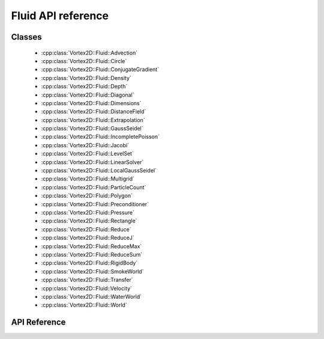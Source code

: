 ======================
Fluid API reference
======================

Classes
=======

 - :cpp:class:`Vortex2D::Fluid::Advection`
 - :cpp:class:`Vortex2D::Fluid::Circle`
 - :cpp:class:`Vortex2D::Fluid::ConjugateGradient`
 - :cpp:class:`Vortex2D::Fluid::Density`
 - :cpp:class:`Vortex2D::Fluid::Depth`
 - :cpp:class:`Vortex2D::Fluid::Diagonal`
 - :cpp:class:`Vortex2D::Fluid::Dimensions`
 - :cpp:class:`Vortex2D::Fluid::DistanceField`
 - :cpp:class:`Vortex2D::Fluid::Extrapolation`
 - :cpp:class:`Vortex2D::Fluid::GaussSeidel`
 - :cpp:class:`Vortex2D::Fluid::IncompletePoisson`
 - :cpp:class:`Vortex2D::Fluid::Jacobi`
 - :cpp:class:`Vortex2D::Fluid::LevelSet`
 - :cpp:class:`Vortex2D::Fluid::LinearSolver`
 - :cpp:class:`Vortex2D::Fluid::LocalGaussSeidel`
 - :cpp:class:`Vortex2D::Fluid::Multigrid`
 - :cpp:class:`Vortex2D::Fluid::ParticleCount`
 - :cpp:class:`Vortex2D::Fluid::Polygon`
 - :cpp:class:`Vortex2D::Fluid::Preconditioner`
 - :cpp:class:`Vortex2D::Fluid::Pressure`
 - :cpp:class:`Vortex2D::Fluid::Rectangle`
 - :cpp:class:`Vortex2D::Fluid::Reduce`
 - :cpp:class:`Vortex2D::Fluid::ReduceJ`
 - :cpp:class:`Vortex2D::Fluid::ReduceMax`
 - :cpp:class:`Vortex2D::Fluid::ReduceSum`
 - :cpp:class:`Vortex2D::Fluid::RigidBody`
 - :cpp:class:`Vortex2D::Fluid::SmokeWorld`
 - :cpp:class:`Vortex2D::Fluid::Transfer`
 - :cpp:class:`Vortex2D::Fluid::Velocity`
 - :cpp:class:`Vortex2D::Fluid::WaterWorld`
 - :cpp:class:`Vortex2D::Fluid::World`

API Reference
=============

.. doxygennamespace:: Vortex2D::Fluid
